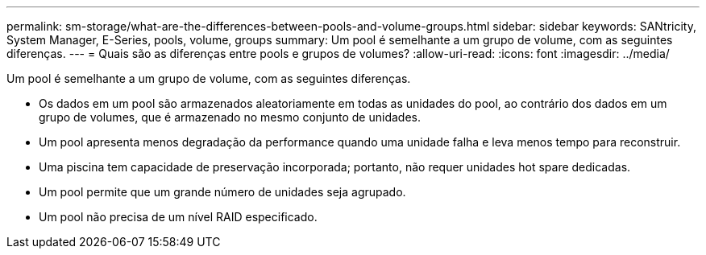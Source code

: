 ---
permalink: sm-storage/what-are-the-differences-between-pools-and-volume-groups.html 
sidebar: sidebar 
keywords: SANtricity, System Manager, E-Series, pools, volume, groups 
summary: Um pool é semelhante a um grupo de volume, com as seguintes diferenças. 
---
= Quais são as diferenças entre pools e grupos de volumes?
:allow-uri-read: 
:icons: font
:imagesdir: ../media/


[role="lead"]
Um pool é semelhante a um grupo de volume, com as seguintes diferenças.

* Os dados em um pool são armazenados aleatoriamente em todas as unidades do pool, ao contrário dos dados em um grupo de volumes, que é armazenado no mesmo conjunto de unidades.
* Um pool apresenta menos degradação da performance quando uma unidade falha e leva menos tempo para reconstruir.
* Uma piscina tem capacidade de preservação incorporada; portanto, não requer unidades hot spare dedicadas.
* Um pool permite que um grande número de unidades seja agrupado.
* Um pool não precisa de um nível RAID especificado.


